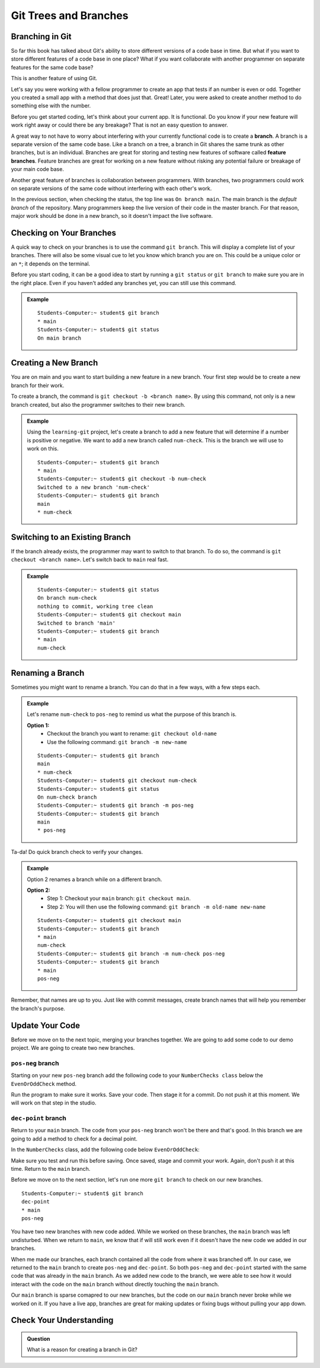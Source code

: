 Git Trees and Branches
======================

.. index:: ! branch

Branching in Git
----------------

So far this book has talked about Git's ability to store different versions of a code base in time.  
But what if you want to store different features of a code base in one place?  
What if you want collaborate with another programmer on separate features for the same code base?

This is another feature of using Git.  

Let's say you were working with a fellow programmer to create an app that tests if an number is even or odd.
Together you created a small app with a method that does just that.  Great!  
Later, you were asked to create another method to do something else with the number.

Before you get started coding, let's think about your current app.  It is functional.  
Do you know if your new feature will work right away or could there be any breakage?
That is not an easy question to answer.

A great way to not have to worry about interfering with your currently functional code is to create a **branch**.
A branch is a separate version of the same code base.  
Like a branch on a tree, a branch in Git shares the same trunk as other branches, but is an individual.
Branches are great for storing and testing new features of software called **feature branches**.
Feature branches are great for working on a new feature without risking any potential failure or breakage of your main code base.

Another great feature of branches is collaboration between programmers.
With branches, two programmers could work on separate versions of the same code without interfering with each other's work.


In the previous section, when checking the status, the top line was ``On branch main``. 
The main branch is the *default branch* of the repository.  
Many programmers keep the live version of their code in the master branch.
For that reason, major work should be done in a new branch, so it doesn't impact the live software.

   
.. figure:: figures/branches.png
   :alt: Diagram depicting two branches coming off of the main branch.

Checking on Your Branches
--------------------------

A quick way to check on your branches is to use the command ``git branch``.  
This will display a complete list of your branches.
There will also be some visual cue to let you know which branch you are on.  
This could be a unique color or an ``*``; it depends on the terminal.  

Before you start coding, it can be a good idea to start by running a 
``git status`` or ``git branch`` to make sure you are in the right place.
Even if you haven't added any branches yet, you can still use this command.


.. admonition:: Example
   
   ::

      Students-Computer:~ student$ git branch
      * main
      Students-Computer:~ student$ git status
      On main branch


.. index:: ! creating new branch

Creating a New Branch
---------------------

You are on main and you want to start building a new feature in a new branch.
Your first step would be to create a new branch for their work.

To create a branch, the command is ``git checkout -b <branch name>``.
By using this command, not only is a new branch created, but also the programmer switches to their new branch.

.. admonition:: Example

   Using the ``learning-git`` project, let's create a branch to add a new feature that will determine if a number is positive or negative.  
   We want to add a new branch called ``num-check``.  
   This is the branch we will use to work on this.

   ::

      Students-Computer:~ student$ git branch
      * main
      Students-Computer:~ student$ git checkout -b num-check
      Switched to a new branch 'num-check'
      Students-Computer:~ student$ git branch
      main
      * num-check      

Switching to an Existing Branch
-------------------------------

If the branch already exists, the programmer may want to switch to that branch.
To do so, the command is ``git checkout <branch name>``.  Let's switch back to ``main`` real fast.

.. admonition:: Example

   ::

      Students-Computer:~ student$ git status
      On branch num-check
      nothing to commit, working tree clean
      Students-Computer:~ student$ git checkout main
      Switched to branch 'main'
      Students-Computer:~ student$ git branch
      * main
      num-check     

.. _rename-branch:

Renaming a Branch
-------------------

Sometimes you might want to rename a branch.  You can do that in a few ways, with a few steps each.

.. admonition:: Example 

   Let's rename ``num-check`` to ``pos-neg`` to remind us what the purpose of this branch is.

   **Option 1:** 
      - Checkout the branch you want to rename:  ``git checkout old-name``  
      - Use the following command: ``git branch -m new-name``

   ::
   
      Students-Computer:~ student$ git branch
      main
      * num-check
      Students-Computer:~ student$ git checkout num-check
      Students-Computer:~ student$ git status
      On num-check branch
      Students-Computer:~ student$ git branch -m pos-neg
      Students-Computer:~ student$ git branch
      main
      * pos-neg



Ta-da! Do quick branch check to verify your changes.  

.. admonition:: Example

   Option 2 renames a branch while on a different branch.
   
   **Option 2:**  
      - Step 1: Checkout your ``main`` branch:  ``git checkout main``.
      - Step 2: You will then use the following command: ``git branch -m old-name new-name``

   ::

      Students-Computer:~ student$ git checkout main
      Students-Computer:~ student$ git branch
      * main
      num-check
      Students-Computer:~ student$ git branch -m num-check pos-neg
      Students-Computer:~ student$ git branch
      * main
      pos-neg

Remember, that names are up to you.  
Just like with commit messages, create branch names that will help you remember the branch's purpose.  

Update Your Code
-----------------

Before we move on to the next topic, merging your branches together.  We are going to add some code to our demo project.
We are going to create two new branches.  

``pos-neg`` branch
^^^^^^^^^^^^^^^^^^^

Starting on your new ``pos-neg`` branch add the following code to your ``NumberChecks class`` below the ``EvenOrOddCheck`` method.

.. sourcecode:: csharp
   :lineno-start: 18

   //In the NumberChecks
   public static void PositiveOrNegative (double num)
        {
            if(num < 0)
            {
                Console.WriteLine("Your number is negative");
            }
        }

   //In the Program.cs you will need to call your new "PositiveOrNegative" method




Run the program to make sure it works.  Save your code. Then stage it for a commit.  
Do not push it at this moment.  We will work on that step in the studio.  

``dec-point`` branch
^^^^^^^^^^^^^^^^^^^^^

Return to your ``main`` branch.  The code from your ``pos-neg`` branch won't be there and that's good.
In this branch we are going to add a method to check for a decimal point.

In the ``NumberChecks`` class, add the following code below ``EvenOrOddCheck``:

.. sourcecode:: csharp
   :lineno-start: 18

   //In the NumberChecks
   public static void ContainsDecimal(string stringNum)
        { 
            if (stringNum.Contains("."))
            {
                Console.WriteLine("Your number contains a decimal point.");
            }
        }

        //In the Program.cs you will need to call your new "ContainsDecimal" method

Make sure you test and run this before saving.  Once saved, stage and commit your work.
Again, don't push it at this time.  Return to the ``main`` branch.

Before we move on to the next section, let's run one more ``git branch`` to check on our new branches.

::

   Students-Computer:~ student$ git branch
   dec-point
   * main
   pos-neg


You have two new branches with new code added.  
While we worked on these branches, the ``main`` branch was left undisturbed.  
When we return to ``main``, we know that if will still work even if it doesn't have the new code we added in our branches.

When me made our branches, each branch contained all the code from where it was branched off.
In our case, we returned to the ``main`` branch to create ``pos-neg`` and ``dec-point``.  
So both ``pos-neg`` and ``dec-point`` started with the same code that was already in the ``main`` branch.
As we added new code to the branch, we were able to see how it would interact with the code on the ``main`` branch 
without directly touching the ``main`` branch.  

Our ``main`` branch is sparse comapred to our new branches, but the code on our ``main`` branch never broke while we worked on it.
If you have a live app, branches are great for making updates or fixing bugs without pulling your app down.

Check Your Understanding
------------------------

.. admonition:: Question

   What is a reason for creating a branch in Git?
